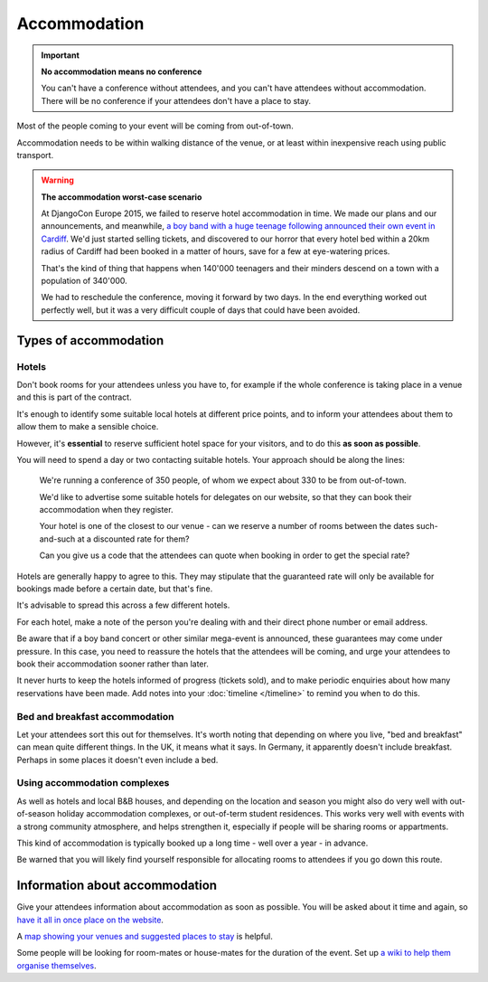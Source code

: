 =============
Accommodation
=============


.. important:: **No accommodation means no conference**

   You can't have a conference without attendees, and you can't have attendees without
   accommodation. There will be no conference if your attendees don't have a place to stay.

Most of the people coming to your event will be coming from out-of-town.

Accommodation needs to be within walking distance of the venue, or at least within inexpensive
reach using public transport.

.. warning:: **The accommodation worst-case scenario**

   At DjangoCon Europe 2015, we failed to reserve hotel accommodation in time. We made our plans
   and our announcements, and meanwhile, `a boy band with a huge teenage following announced their
   own event in Cardiff <http://2015.djangocon.eu/news/boy-band-disrupts-djangocon-europe/>`_. We'd
   just started selling tickets, and discovered to our horror that every hotel bed within a 20km
   radius of Cardiff had been booked in a matter of hours, save for a few at eye-watering prices.

   That's the kind of thing that happens when 140'000 teenagers and their minders descend on a town
   with a population of 340'000.

   We had to reschedule the conference, moving it forward by two days. In the end everything
   worked out perfectly well, but it was a very difficult couple of days that could have been
   avoided.


Types of accommodation
======================

Hotels
------

Don't book rooms for your attendees unless you have to, for example if the whole conference is
taking place in a venue and this is part of the contract.

It's enough to identify some suitable local hotels at different price points, and to inform your
attendees about them to allow them to make a sensible choice.

However, it's **essential** to reserve sufficient hotel space for your visitors, and to do this
**as soon as possible**.

You will need to spend a day or two contacting suitable hotels. Your approach
should be along the lines:

    We're running a conference of 350 people, of whom we expect about 330 to be from out-of-town.

    We'd like to advertise some suitable hotels for delegates on our website, so that they can book
    their accommodation when they register.

    Your hotel is one of the closest to our venue - can we reserve a number of rooms between the
    dates such-and-such at a discounted rate for them?

    Can you give us a code that the attendees can quote when booking in order to get the special
    rate?

Hotels are generally happy to agree to this. They may stipulate that the guaranteed rate will only
be available for bookings made before a certain date, but that's fine.

It's advisable to spread this across a few different hotels.

For each hotel, make a note of the person you're dealing with and their direct phone number or
email address.

Be aware that if a boy band concert or other similar mega-event is announced, these guarantees may
come under pressure. In this case, you need to reassure the hotels that the attendees will be
coming, and urge your attendees to book their accommodation sooner rather than later.

It never hurts to keep the hotels informed of progress (tickets sold), and to make periodic
enquiries about how many reservations have been made. Add notes into your :doc:`timeline
</timeline>` to remind you when to do this.


Bed and breakfast accommodation
-------------------------------

Let your attendees sort this out for themselves. It's worth noting that depending on where you live,
"bed and breakfast" can mean quite different things. In the UK, it means what it says. In Germany,
it apparently doesn't include breakfast. Perhaps in some places it doesn't even include a bed.


Using accommodation complexes
-----------------------------

As well as hotels and local B&B houses, and depending on the location and season you might also do
very well with out-of-season holiday accommodation complexes, or out-of-term student residences.
This works very well with events with a strong community atmosphere, and helps strengthen it,
especially if people will be sharing rooms or appartments.

This kind of accommodation is typically booked up a long time - well over a year - in advance.

Be warned that you will likely find yourself responsible for allocating rooms to attendees if you
go down this route.


Information about accommodation
===============================

Give your attendees information about accommodation as soon as possible. You will be asked about it
time and again, so `have it all in once place on the website
<http://2015.djangocon.eu/welcome/accommodation/>`_.

A `map showing your venues and suggested places to stay
<https://www.google.co.uk/maps/place/Cardiff+City+Hall/@51.4813123,-3.1780703,16z/data=!4m9!1m6!2m5!
1shotel!3m3!1shotel!2sCardiff+City+Hall,+Gorsedd+Gardens+Road,+Cardiff+CF10+3ND!3s0x486e1cba4df70b67
:0x6c4de08828721b10!3m1!1s0x0000000000000000:0x6c4de08828721b10?hl=en>`_ is helpful.

Some people will be looking for room-mates or house-mates for the duration of the event. Set up `a
wiki to help them organise themselves <http://djangocon.wikia.com/wiki/DjangoCon_Wikia>`_.
